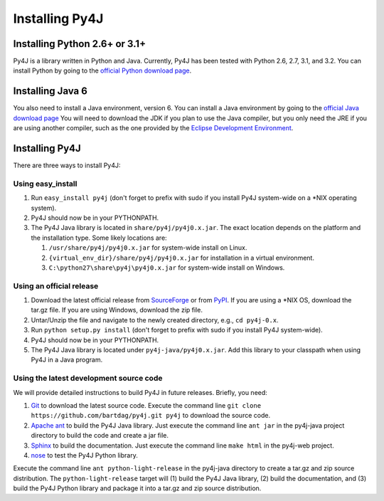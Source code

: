 .. _install_instructions:

Installing Py4J
===============

Installing Python 2.6+ or 3.1+
------------------------------

Py4J is a library written in Python and Java. Currently, Py4J has been tested
with Python 2.6, 2.7, 3.1, and 3.2. You can install Python by going to the
`official Python download page <http://www.python.org/download/>`_.


Installing Java 6
-----------------

You also need to install a Java environment, version 6. You can install a Java
environment by going to the `official Java download page
<http://java.sun.com/javase/downloads/index.jsp>`_ You will need to download
the JDK if you plan to use the Java compiler, but you only need the JRE if you
are using another compiler, such as the one provided by the `Eclipse
Development Environment <http://www.eclipse.org>`_.


Installing Py4J
---------------

There are three ways to install Py4J:

Using easy_install
^^^^^^^^^^^^^^^^^^

1. Run ``easy_install py4j`` (don't forget to prefix with sudo if you install
   Py4J system-wide on a \*NIX operating system).  
2. Py4J should now be in your PYTHONPATH.
3. The Py4J Java library is located in ``share/py4j/py4j0.x.jar``. The exact
   location depends on the platform and the installation type. Some likely
   locations are:
   
   1. ``/usr/share/py4j/py4j0.x.jar`` for system-wide install on Linux.
   2. ``{virtual_env_dir}/share/py4j/py4j0.x.jar`` for installation in a
      virtual environment.
   3. ``C:\python27\share\py4j\py4j0.x.jar`` for system-wide install on
      Windows.

Using an official release
^^^^^^^^^^^^^^^^^^^^^^^^^

1. Download the latest official release from `SourceForge
   <https://sourceforge.net/projects/py4j/files/>`_ or from `PyPI
   <http://pypi.python.org/pypi/Py4J>`_. If you are using a \*NIX OS, download
   the tar.gz file. If you are using Windows, download the zip file.
2. Untar/Unzip the file and navigate to the newly created directory, e.g., ``cd
   py4j-0.x``.  
3. Run ``python setup.py install`` (don't forget to prefix with sudo if you
   install Py4J system-wide).
4. Py4J should now be in your PYTHONPATH.
5. The Py4J Java library is located under ``py4j-java/py4j0.x.jar``.  Add this
   library to your classpath when using Py4J in a Java program. 

Using the latest development source code
^^^^^^^^^^^^^^^^^^^^^^^^^^^^^^^^^^^^^^^^

We will provide detailed instructions to build Py4J in future releases.
Briefly, you need:

1. `Git <http://git-scm.com/>`_ to download the latest source code.
   Execute the command line ``git clone https://github.com/bartdag/py4j.git
   py4j`` to download the source code.
2. `Apache ant <http://ant.apache.org>`_ to build the Py4J Java library. Just
   execute the command line ``ant jar`` in the py4j-java project directory to
   build the code and create a jar file. 
3. `Sphinx <http://sphinx.pocoo.org/>`_ to build the documentation. Just
   execute the command line ``make html``  in the
   py4j-web project.
4. `nose <http://pypi.python.org/pypi/nose/>`_ to test the Py4J Python
   library. 
   
Execute the command line ``ant python-light-release`` in the py4j-java
directory to create a tar.gz and zip source distribution. The
``python-light-release`` target will (1) build the Py4J Java library, (2)
build the documentation, and (3) build the Py4J Python library and package it
into a tar.gz and zip source distribution. 
